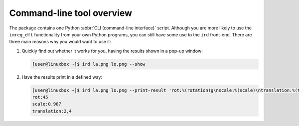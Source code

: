 Command-line tool overview
==========================

The package contains one Python :abbr:`CLI (command-line interface)` script.
Although you are more likely to use the ``imreg_dft`` functionality from your own Python programs, you can still have some use to the ``ird`` front-end.
There are three main reasons why you would want to use it:

#. Quickly find out whether it works for you, having the results shown in a pop-up window:

   .. code-block:: shell-session

     [user@linuxbox ~]$ ird la.png lo.png --show

#. Have the results print in a defined way:

   .. code-block:: shell-session

     [user@linuxbox ~]$ ird la.png lo.png --print-result 'rot:%(rotation)g\nscale:%(scale)\ntranslation:%(tx)d,%(ty)d'
     rot:45
     scale:0.987
     translation:2,4
